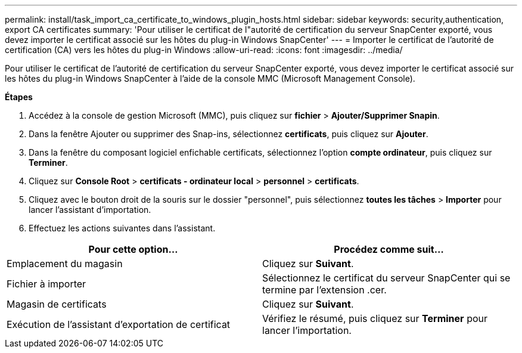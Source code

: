 ---
permalink: install/task_import_ca_certificate_to_windows_plugin_hosts.html 
sidebar: sidebar 
keywords: security,authentication, export CA certificates 
summary: 'Pour utiliser le certificat de l"autorité de certification du serveur SnapCenter exporté, vous devez importer le certificat associé sur les hôtes du plug-in Windows SnapCenter' 
---
= Importer le certificat de l'autorité de certification (CA) vers les hôtes du plug-in Windows
:allow-uri-read: 
:icons: font
:imagesdir: ../media/


[role="lead"]
Pour utiliser le certificat de l'autorité de certification du serveur SnapCenter exporté, vous devez importer le certificat associé sur les hôtes du plug-in Windows SnapCenter à l'aide de la console MMC (Microsoft Management Console).

*Étapes*

. Accédez à la console de gestion Microsoft (MMC), puis cliquez sur *fichier* > *Ajouter/Supprimer Snapin*.
. Dans la fenêtre Ajouter ou supprimer des Snap-ins, sélectionnez *certificats*, puis cliquez sur *Ajouter*.
. Dans la fenêtre du composant logiciel enfichable certificats, sélectionnez l'option *compte ordinateur*, puis cliquez sur *Terminer*.
. Cliquez sur *Console Root* > *certificats - ordinateur local* > *personnel* > *certificats*.
. Cliquez avec le bouton droit de la souris sur le dossier "personnel", puis sélectionnez *toutes les tâches* > *Importer* pour lancer l'assistant d'importation.
. Effectuez les actions suivantes dans l'assistant.


|===
| Pour cette option... | Procédez comme suit... 


 a| 
Emplacement du magasin
 a| 
Cliquez sur *Suivant*.



 a| 
Fichier à importer
 a| 
Sélectionnez le certificat du serveur SnapCenter qui se termine par l'extension .cer.



 a| 
Magasin de certificats
 a| 
Cliquez sur *Suivant*.



 a| 
Exécution de l'assistant d'exportation de certificat
 a| 
Vérifiez le résumé, puis cliquez sur *Terminer* pour lancer l'importation.

|===